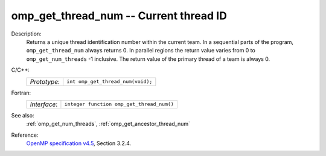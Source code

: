 ..
  Copyright 1988-2022 Free Software Foundation, Inc.
  This is part of the GCC manual.
  For copying conditions, see the GPL license file

.. _omp_get_thread_num:

omp_get_thread_num -- Current thread ID
***************************************

Description:
  Returns a unique thread identification number within the current team.
  In a sequential parts of the program, ``omp_get_thread_num``
  always returns 0.  In parallel regions the return value varies
  from 0 to ``omp_get_num_threads`` -1 inclusive.  The return
  value of the primary thread of a team is always 0.

C/C++:
  .. list-table::

     * - *Prototype*:
       - ``int omp_get_thread_num(void);``

Fortran:
  .. list-table::

     * - *Interface*:
       - ``integer function omp_get_thread_num()``

See also:
  :ref:`omp_get_num_threads`, :ref:`omp_get_ancestor_thread_num`

Reference:
  `OpenMP specification v4.5 <https://www.openmp.org>`_, Section 3.2.4.
